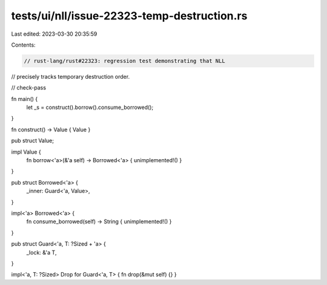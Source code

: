 tests/ui/nll/issue-22323-temp-destruction.rs
============================================

Last edited: 2023-03-30 20:35:59

Contents:

.. code-block:: rs

    // rust-lang/rust#22323: regression test demonstrating that NLL
// precisely tracks temporary destruction order.

// check-pass

fn main() {
    let _s = construct().borrow().consume_borrowed();
}

fn construct() -> Value { Value }

pub struct Value;

impl Value {
    fn borrow<'a>(&'a self) -> Borrowed<'a> { unimplemented!() }
}

pub struct Borrowed<'a> {
    _inner: Guard<'a, Value>,
}

impl<'a> Borrowed<'a> {
    fn consume_borrowed(self) -> String { unimplemented!() }
}

pub struct Guard<'a, T: ?Sized + 'a> {
    _lock: &'a T,
}

impl<'a, T: ?Sized> Drop for Guard<'a, T> { fn drop(&mut self) {} }


